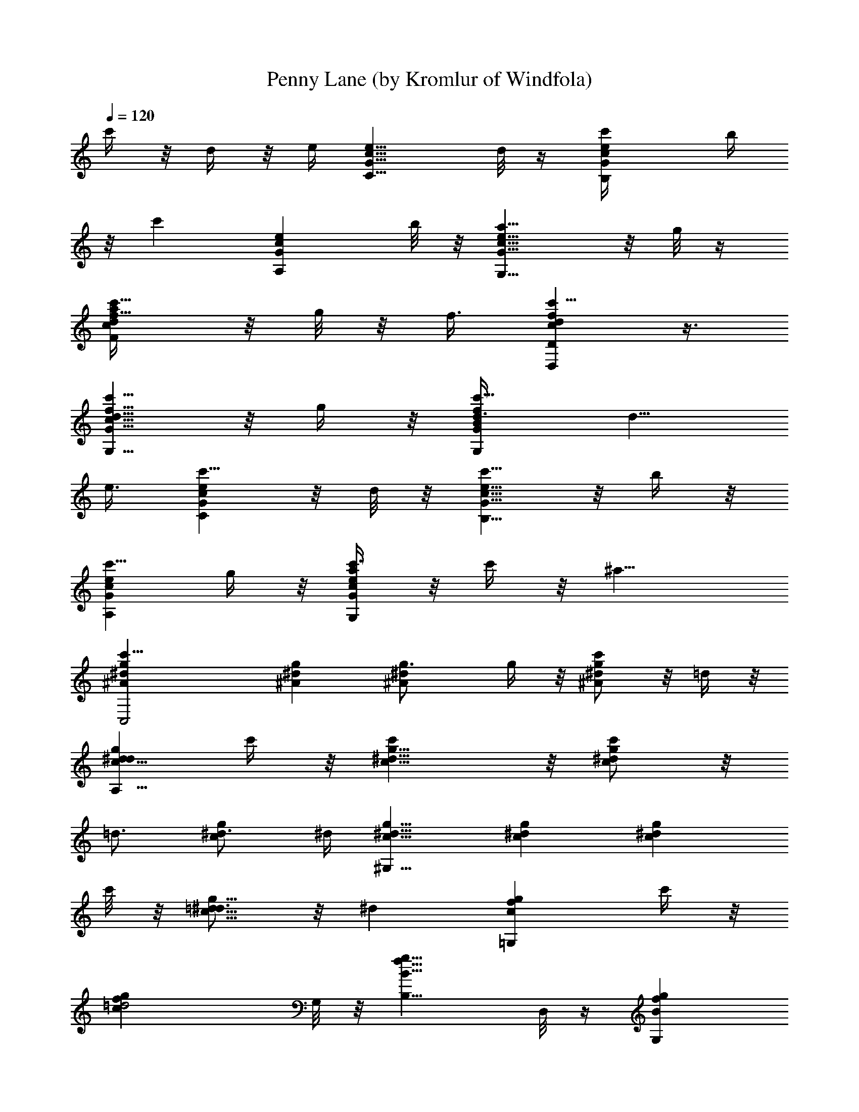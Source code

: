 X:1
T:Penny Lane (by Kromlur of Windfola)
Z:Transcribed by LotRO MIDI Player:http://lotro.acasylum.com/midi
%  Original file:Beatles - Penny Lane.mid
%  Transpose:0
L:1/4
Q:120
K:C
c'/4 z/8 d/4 z/8 e/4 [e9/8G9/8c9/8C9/8z3/4] d/8 z/4 [ec'/4GcB,] b/4
z/8 [c'z3/8] [eGA,cz3/4] b/8 z/8 [e9/8a5/8G9/8G,9/8c9/8] z/8 g/8 z/4
[c'5/8a/4dFcf5/8] z/8 g/8 z/8 f3/8 [c'5/8fdDD,c] z3/8
[c'5/8G9/8d9/8c9/8f9/8G,9/8] z/8 g/4 z/8 [c'5/8fBGG,d3/8] [d5/8z/4]
e3/8 [c'5/8ceGC] z/8 d/8 z/8 [c'5/8B,9/8G9/8c9/8e9/8] z/8 b/4 z/8
[c'5/8A,Gce] g/4 z/8 [c'3/8a/4GG,ec] z/8 c'/4 z/8 [^a15/8z3/8]
[c'23/8g^A^dC,2] [^Ag^d] [^A^dg3/4] g/4 z/8 [c'/2^A^dg] z/8 =d/4 z/8
[d5/8g^dcA,17/8] c'/4 z/8 [c'g9/8^d9/8c9/8] z/8 [c'/2gc^d] z/8
[=d3/4z3/8] [^d3/4cg] ^d/4 [^d9/8c9/8^G,17/8g9/8] [^dcg] [gc^dz3/4]
c'/8 z/8 [=d5/8g9/8^d3/4c9/8] z/8 [^dz3/8] [gf=G,cz5/8] c'/4 z/8
[=d2cgfz3/4] G,/8 z/8 [B,9/8g9/8B9/8f9/8z3/4] D,/8 z/4 [BG,gfz3/8]
c/8 z/8 d/4 z/8 [^d/4c3/8G,fg] z/8 [c5/8z3/8] [=d19/8z/4]
[f9/8c9/8g9/8z3/4] G,/8 z/4 [BB,fgz5/8] D,/8 z/4 [c5/8c'5/8G,Bgf] z/8
d/8 z/8 [e9/8G9/8C9/8c9/8z3/4] d/4 z/8 [ecc'5/8GB,] [B/4b/4] z/8
[ecc'5/8A,G] z/8 [B/8b/8] z/4 [e=A/2=a/2G,cG5/8] z/8 [G3/8g/4] z/8
[c'5/8A/4a/4F,f5/8c] z/8 [G/4g/4] [F11/8f3/8]
[c'5/8D,9/8c9/8d9/8f9/8D9/8] z/2 [c'/2cG5/8G,df] z/8 [G3/8g/4] z/8
[b5/8c/4c'/4BfG] z/8 [d5/8z/4] e3/8 [c'5/8G9/8c9/8e9/8C9/8] z/8 d/8
z/4 [b5/8cc'5/8B,Ge] [B/4b/4] z/8 [a5/8cc'5/8eA,G3/4] z/8 [G/4g/8]
z/8 [g5/8A5/8a5/8c3/4G9/8G,9/8] z/8 [c3/8c'/8] z/4
[c'23/8^A^a13/8^dC,2g] [g^A^d] [^d9/8g9/8^A9/8] [c5/8c'5/8^d^Ag] =d/4
z/8 [^d=d5/8A,17/8c3/4g] z/8 [c/4c'/8] z/8 [^d9/8c3/4c'5/8g9/8] z/8
[c3/8c'/8] z/4 [^dcc'7/8g] z/8 [^d3/4=d5/8gc] z/8 ^d/4
[^d9/8g7/8^G,17/8c3/4] c/8 z/4 [^d7/8g7/8c5/8] c/4 z/8
[^d7/8g7/8c3/4] [c/8c'/8] z/8 [^d3/4=d5/8g7/8c3/4] z/8 [^dc/8] z/4
[c'5/8=G,c5/8g7/8f7/8] [c/4c'/4] z/8 [c'5/8=d2G,9/8g7/8f7/8c3/4] z/8
c/8 z/4 [b/2g7/8f7/8G,B5/8] z/8 B/4 z/8 [b5/8f7/8G,g7/8B5/8] B/4 z/8
[=a3/8d/4f7/8F9/8c3/4] z/8 [=A/4a5/8] z/8 [c3/8c'5/4A/8] z/4
[a7/8Cc7/8f7/8z5/8] A/8 z/4 [a7/8fF,c] z/8 d/4 z/8 ^d/4 z/8 f3/8
[^A,2^Af=d] [d^Afz3/4] ^d/8 z/8 [=d9/8f9/8^A9/8z3/4] [^d3/4z3/8]
[^Af5/8=d] f3/8 [^AfD17/8d] [d9/8f9/8^A9/8z3/4] ^d/8 z/4 [=df^Az5/8]
[c3/4c'3/4z3/8] [fd^A3/4] [g/4^d/4^a/4^A19/8] [^d9/8g9/8^D25/8^a9/8]
[g^d^az5/8] [f/4c/4^g/4] z/8 [^d3/4=g3/4^A5/8^a] z/8 [^d/4g/4^A5/8]
[^a9/8g9/8^d9/8z3/4] [c'/4^G/4f/4c/4] z/8 [^a=G^d^Ag^D25/8]
[^ag^dz3/4] [f/8c/8^g/8] z/8 [^d3/4^A5/8=g3/4^a9/8] z/8
[^d3/8g3/8^A3/4] [g^d5/8^a5/8] [^a3/8^A/4^d3/8G/4] z/8
[^a23/8=d9/8^A9/8F3f9/8^A,17/8] [df^Az5/8] [^d/4g/4] z/8 [=df^Az5/8]
[^d3/4g3/4z3/8] [=d9/8f3/4^A9/8] [f3/8^a11/8] [d^Af=D2] [d^Afz5/8]
[^d/4g/4] z/8 [=d9/8f9/8^A9/8z3/4] [c3/4g3/4z3/8] [df^A5/8]
[^A3/8^d3/8] [^D17/8^Ag^d] [cg9/8^d9/8^A9/8] z/8 [=d7/8g^A^d] z/8
[^d^Ag] [=d9/8g9/8B9/8D,9/8=D9/8] [bBgB,d] [gG9/8G,Bd] c/4 z/8 d/4
z/8 e3/8 [C23/8ecGz5/8] d/4 z/8 [ceGB,z3/4] B/8 z/8
[c9/8G9/8=A,9/8e9/8z3/4] B/4 z/8 [=A5/8G5/8ceG,] G3/8 [A3/8dfcF,F3/4]
G/4 z/8 [F11/8z/4] [c9/8D,9/8D9/8f9/8d9/8] [G5/8cdfG,] G3/8
[c/4fBG,Gd3/8] z/8 [d5/8z3/8] e3/8 [C23/8Gecz5/8] d/4 z/8 [cGB,ez5/8]
B/4 z/8 [d5/8G3/4ecA,] z/8 G/4 z/8 [A/2G,Gec5/8] z/8 c3/8
[^AC,17/8g5/8^d] g3/8 [^d9/8^A9/8g9/8z3/8] f/2 z/4 [^d^Agz5/8] G/4
z/8 [c5/8^A^dg] z/8 =d/8 z/8 [d5/8g9/8A,17/8^d9/8c3/4] z/8 c3/8
[c^dg] [c^dgz3/4] [=d5/8z/4] [^d3/4g9/8c9/8] ^d3/8 [g5/8^G,2c^d] g3/8
[c^dgz3/8] f3/8 z/4 [^d9/8c9/8g9/8] [cg^d5/8z3/8] =d/8 z/8 [^dz3/8]
[c3/4=G,fg] c/4 [=d11/4c9/8g9/8f9/8z3/4] [G,5/4z3/8] [fcgz5/8] D,/8
z/4 [G,gcf] [G,9/8c9/8f9/8g9/8] [fgcz5/8] [G,5/4z3/8]
[c9/8g9/8f9/8z3/4] D,/8 z/4 [c'21/8G,gfc] [GeCc] [e9/8c9/8B,9/8G9/8]
[c/4GA,e5/8] [c3/4z/4] d/8 e3/8 [cG,e3/8Gz/8] d/8 z/8 [e/2z/4] d/8
z/8 e/8 [f3/4F,9/8c9/8d3/8F9/8] [d3/4z/8] e/8 z/8 f3/8 [dcDf5/8D,z/4]
e/4 z/8 f3/8 [g/4G,fGBd] z/8 =a/4 z/8 b/8 z/8
[c'9/8g/4G9/8B9/8d9/8G,9/8] z/8 a/4 z/8 b/4 z/8 [c'ecCGz3/4] d/8 z/8
[c'5/4eB,Gc] [G9/8e7/8c/4A,9/8] [c7/8z3/8]  z/4 e/4 [f/4eG,cG] g/4
z/8 a/4 z/8 [^a19/8g^ACc^d] [C7/8^A9/8c9/8^d9/8g9/8z3/4] G,/8 z/4
[C^d3/8^Agc] [^d5/8z/4] ^a/4 z/8 [c'21/8g3/4C^Ac^d3/8] [^d5/8z3/8]
g/4 [^d9/8g9/8A,9/8=A9/8c9/8] [^dcA,Ag] [gcA^d/4A,] ^d/4 ^d/4 ^d/4
[^d3/8c9/8A9/8g9/8A,9/8] ^d3/8 ^d3/8 [^d5/8^G,^Gcg] ^d3/8
[c'7/8c9/8^d9/8^G,9/8g9/8^G9/8] [^a/4^A/4] z/8 [c'3/2cg^d^G^G,]
[^G^dc^G,g] [=G,9/8c9/8g9/8f9/8=G9/8z3/8] c'/4 z/8 =d/4 z/8
[^d/8G,fGgc] z/8 c'/4 z/8 [=d2z3/8] [G,gfGc] [c9/8G,9/8G9/8g9/8f9/8]
[C/4c'/4F,c=Af/4] [F/4f3/4] z/8 [C/4c'/4] z/8 [A=a/4F,f3/8c3/4] z/8
[F/4f5/8] z/8 [c/4c'/8] z/8 [f13/8c9/8F,9/8A9/8] d/4 ^d/4 z/8 f3/8
[^A,17/8=d^Af] [^A9/8f9/8d9/8z3/4] ^d/8 z/4 [=df^Az5/8] [^d3/4z3/8]
[=df3/4^A] f/4 [^A9/8d9/8f9/8D17/8] [f^Adz5/8] ^d/4 z/8 [=d^Afz3/4]
[c5/8z/4] [f9/8d9/8^A3/4] [g3/8^A3/8^d3/8^a11/8] [g^d^A^D2]
[^dg^Az3/4] [f/8c/8^G/8c'/8^g/8] z/8 [^d3/4=G5/8^A3/4^a5/8=g3/4] z/8
[^d3/8^A3/8G3/4^a3/4g3/8] [^dg^Az5/8] [c'/4^G/4F/4f/4^g/4] z/8
[^a9/8^D17/8=G9/8=g9/8^d9/8^A9/8] [^Ag^dz5/8] [f/4c/4^G/4^g/4c'/4]
z/8 [^d5/8^A5/8=G5/8^a5/8=g5/8] [^d3/8G3/4^A3/8g3/8^a3/4]
[^A9/8^d3/4g3/4] [^a/8G/8^D/8^d3/8g3/8] z/4 [=d^AF2^a3f^A,2] [df^A]
[f9/8Fd9/8^A9/8z3/4] [g3/4^d3/4G3/4z3/8] [^A5/8f5/8=d] [^af3/8^A3/8]
[=D17/8^Adfz3/4] [G5/8g5/8^d5/8z/4] [^A9/8=d3/4f3/4] [f3/8Fd3/8]
[df^Az5/8] [G3/4^d3/4g3/4z3/8] [^A3/4=df] [^D/4^A/4^d/4]
[^d9/8^D17/8g9/8^A9/8] [c7/8Cg^d^A] z/8 [=d7/8=Dg^d^A] z/8
[^d9/8^D^A9/8g9/8] z/8 [g=d=Db] [dB7/8B,bg] z/8
[b9/8G5/8D5/8g9/8d9/8G,9/8] z/8 G/4 z/8 [c5/8^D5/8] [d/4F/4] z/8
[g5/8ecc'7/8GC] z/8 [d/8B/8] z/8 [g5/8c3/4=A/4bG3/8B,9/8] z/8
[B/4G3/4] z/8 [c3/8A] [g5/8=a7/8c=A,eG5/8] [B/4G3/8] z/8
[g7/8A5/8F5/8G,G3/4c] z/8 [G/4E/8] z/4 [fA/8F5/8F,cd] z/8 [G/4E/4]
z/8 [F2=D3/8] [fdD,cD13/8] [f9/8g7/8G3/4d9/8G,9/8c9/8] [G3/8E/8] z/4
[fc/8A/8g7/8GB/4] z/8 [d3/4B3/4z3/8] [e3/8c3/8] [g5/8c'7/8CecG]
[d/4B/4] z/8 [g5/8c9/8A5/8bG3/4B,9/8] z/8 [B/8G3/8] z/4
[g5/8cA5/8a7/8A,e] [G3/8E/4] z/8 [g7/8A/4F/4G3/4ec3/8] z/8 [c5/8A/8]
z/4 [^A/4G15/8] [g9/8c3^d9/8^A9/8C,17/8] [g^A^d] [g^A^dz3/4]
[G/8^D/8] z/8 [g9/8c5/8G5/8^d9/8^A3/4] z/8 [=d/8^A3/8] z/4
[gd/2^A/2a3c5/8A,2] z/8 [c3/8=A/4] z/8 [gcA7/8^d] z/8
[g9/8c9/8A5/8^d9/8] z/8 [=d3/4^A3/4z3/8] [gc5/8^d5/8] [^d3/8c3/8]
[g^g3^dc^G,17/8] [=g9/8^d9/8c9/8] [gc5/8^d] [c3/8=A/4] z/8
[g=d5/8^A5/8c3/4^d3/4] z/8 [^d7/8c/4] [g9/8=G,9/8f9/8c3/4] [c3/8=A/4]
z/8 [g5/8=d7/4Bcf] [g3/8G,/4] z/8 [g9/8B9/8f9/8B,9/8z3/4] [d/4D,/8]
z/4 [gfBG,] [gcG,f] [g3/4c9/8f9/8] [g3/8G,/8] z/4 [gBfB,z5/8]
[d/4D,/8] z/4 [gc5/8G5/8fG,B5/8] [d/4B3/8] z/8
[g5/8e9/8c9/8c'G9/8C9/8] z/8 [d/8B/8] z/4 [g5/8cA5/8b7/8G5/8B,]
[B/4G3/8] z/8 [g5/8cA5/8a7/8G3/4A,] z/8 [B/8G/4] z/8
[gA5/8F5/8e9/8G,9/8G3/4] z/8 [G3/8E/8] z/4 [fA/4F5/8F,dc] [G/4E/4]
z/8 [F5/4=D3/8] [fdD,cD] [f9/8gG,9/8c9/8G3/4d9/8] [G3/8E/8] z/4
[fc/4A/4g3/4G,B/4] [d3/4B3/4z3/8] [e3/8c3/8b/4] z/8 [g5/8c'7/8CGec]
z/8 [d/8B/8] z/8 [g5/8c9/8A5/8bG3/4B,9/8] z/8 [B/8G3/8] z/4
[g5/8cA5/8a7/8A,e] [G3/8E/4] z/8 [g7/8A5/8F5/8c3/4Ge] z/8 [c/4A/8]
z/8 [g9/8^A9/8G13/8c'3C,17/8^d9/8] [g^d^A] [g^A^d]
[g9/8c5/8G5/8^d9/8^A3/4] z/8 [=d/4^A3/8] z/8 [gd5/8^A5/8a3^dA,17/8]
[c3/8=A/4] z/8 [gc3/4A5/8^d] z/8 [c/4A/8] z/4 [gcA7/8^d] z/8
[g=d5/8^A5/8c5/8^d5/8] [^d3/8c3/8] [g7/8^g3c3/4^d9/8^G,17/8] c3/8
[=g7/8c5/8^d7/8] c/4 z/8 [g7/8^d7/8c5/8] [c/4=A/4] z/8
[g7/8=d5/8^A5/8^d3/4c3/4] z/8 [^dc3/8] [g7/8c5/8=G,f7/8] [c/4=A/4]
z/8 [g7/8=d2Bc3/4f7/8G,] c/8 z/8 [g7/8G,9/8f7/8B3/4] B/4 z/8
[g5/8f5/8G,B5/8] B/4 z/8 [f7/8d/4Fc3/4] z/8 [A/4a/4] z/8 [c/4c'5/4]
z/4 [fC9/8cz3/4] A/8 z/4 [fcF,] d/4 z/8 ^d/4 z/8 f/4
[^a9/8=d9/8^A,17/8f9/8^A9/8] [f^Adz5/8] [^d/4^a/4] z/8 [=d^a5/8f^A]
z/8 [^d5/8^a/8] z/8 [^af3/4^A9/8=d9/8] f3/8 [dD2f^A] [d3/4f^A]
[^d/8=d/4] z/8 [d3/4f9/8^A9/8] [c3/4d3/8] [c'5/8d5/8f^A5/8]
[^A5/2d3/8] [f^d9/8^D25/8g9/8^a9/8] z/8 [g^d5/8^a] ^d3/8
[=a7/8^d5/8^ag] ^d3/8 [^a9/8g9/8^d9/8z3/4] ^g/8 z/4 [^d^a=g^D25/8]
[f7/8^dg^a5/8] ^a3/8 [g9/8^a3/4^d9/8] ^a3/8 [f5/8^dg^a5/8] ^a3/8
[f^a9/8=d^A,17/8^A] [^A9/8f3/4d3/4] [f3/8^d/8g/8^a/8=d3/8] z/4
[df^a5/8^A] [^d3/4g3/4c'/4] z/8 [=d^Af3/4] [f/4^a/4c'/8] z/8
[f9/8d9/8^a9/8=D17/8^A9/8] [f5/8d5/8^A] [f3/8^d/4g/4=d3/8^a/4] z/8
[df^Az3/4] [c5/8g5/8^d/8] z/8 [f9/8^A3/4=d3/4] [^A3/8^d3/8=d3/8]
[f^d^ag^D2^A] [c7/8^A^d3/4g3/4] [f/8^d/4^a/8g/4] z/8
[=d^d9/8g9/8^A9/8z3/4] ^a/4 z/8 [^dg^A] [g=db=D] [d9/8Bb9/8g9/8B,9/8]
z/8 [bG7/8gdG,] z/8 e/4 z/8 f/4 z/8 [g7/4z3/8] [c'cGC2eC,2] [ceGz5/8]
[f/4c'/4] z/8 [e9/8c'5/8c9/8G9/8] z/8 [f3/4g/8] z/4 [c'7/8ceGz5/8]
[g11/8z3/8] [eE,17/8cE17/8G] [G9/8c9/8e3/4] [f/8e3/8] z/4 [ecGz5/8]
[d3/4c'/4] z/8 [eGc3/4] [c/4c'19/8] [f/2F,17/8=A9/8c9/8F17/8]
[f5/8z3/8] e/8 z/8 [f5/8cAz/4] g/8 z/8 =a/8 [f3/8z/8] ^a/8 z/8
[c'/2fAc] c'/4 [c'/8b/4] z/8 [c'f9/8c9/8A9/8] z/8 [fF,2F2Acz/2] c'/8
[g/4z/8] d/8 z/8 [e/8=a5/8Acf/4] z/8 [f3/4z/4] c'/4 ^a/4
[=a5/8c'5/8f9/8A9/8c9/8] a/8 ^g/8 ^g/8 z/8 [a/8fAc] z/8 ^g/8 z/4 a/4
z/8 [=gc'C,17/8cC17/8e] [G9/8c9/8e9/8z3/4] [f/4c'/4a/4] z/8
[ec'5/8g5/8Gc] [f3/4g/4a3/4] z/8 [c'3/4Gce] [g11/8c'11/8z/4]
[e9/8E,17/8c9/8E17/8G9/8] [ce5/8G] [f/4e3/8a/4] z/8
[e9/8g5/8c9/8G9/8] z/8 [dc'/8a3/4] z/4 [ec5/8G] [c3/8A3/8c'/4f3/8]
z/8 [c'7/8fcF17/8F,17/8A] z/8 [dc9/8f3/4A9/8] f3/8 [e/2f5/8Ac] z/8
f3/8 [c'5/8fAc] [^a/4=a/4] z/8 [a3c'c9/8A9/8f9/8F,17/8] z/8
[c'7/8cAf] z/8 [g/4e/4c'7/8Ac3/8f] z/8 [e/4c5/8] z/8 [g/4G5/8]
[gc'c9/8A9/8f9/8z3/8] [d3/8D3/8] [e3/8B,29/4]
[^f55/8c'55/8e29/4g55/8C,29/4G29/4] 